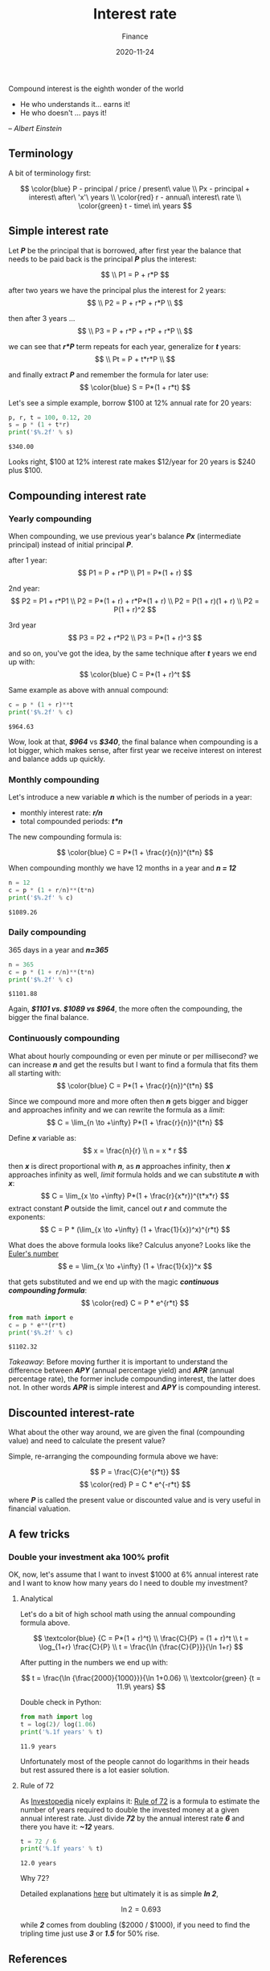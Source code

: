 #+title: Interest rate
#+subtitle: Finance
#+date: 2020-11-24
#+tags[]: finance math interestrate compound 72

Compound interest is the eighth wonder of the world
- He who understands it... earns it!
- He who doesn't ... pays it!
-- /Albert Einstein/

   #+begin_src ditaa :file interestrate.png :cmdline -r :exports none
    +-----------+        +---------+
    |    PLC    |        |         |
    |  E = m*c  +<------>+   PLC   +
    |    cRED   |        |  c707   |
    +-----------+        +----+----+
   #+end_src

   #+RESULTS:
   [[file:interestrate.png]]


** Terminology
   A bit of terminology first:

   \[
   \color{blue}
   P - principal / price / present\ value
   \\
   Px - principal + interest\ after\ 'x'\ years
   \\
   \color{red}
   r - annual\ interest\ rate
   \\
   \color{green}
   t - time\ in\ years
   \]


** Simple interest rate

   Let /*P*/ be the principal that is borrowed, after first year the balance that needs to be paid back is the principal /*P*/ plus the interest:

   \[
   \\
   P1 = P + r*P
   \]

   after two years we have the principal plus the interest for 2 years:
   \[
   \\
   P2 = P + r*P + r*P
   \\
   \]

   then after 3 years ...
   \[
   \\
   P3 = P + r*P + r*P + r*P
   \\
   \]

   we can see that /*r*P*/ term repeats for each year, generalize for /*t*/ years:
   \[
   \\
   Pt = P + t*r*P
   \\
   \]

   and finally extract /*P*/ and remember the formula for later use:
   \[
   \color{blue}
   S = P*(1 + r*t)
   \]

   Let's see a simple example, borrow $100 at 12% annual rate for 20 years:

   #+begin_src python :results output :session interest
     p, r, t = 100, 0.12, 20
     s = p * (1 + t*r)
     print('$%.2f' % s)
   #+end_src

   #+RESULTS:
   : $340.00

   Looks right, $100 at 12% interest rate makes $12/year for 20 years is $240 plus $100.

** Compounding interest rate
*** Yearly compounding

   When compounding, we use previous year's balance /*Px*/ (intermediate principal) instead of initial principal /*P*/.

   after 1 year:
   \[
   P1 = P + r*P
   \\
   P1 = P*(1 + r)
   \]

   2nd year:
   \[
   P2 = P1 + r*P1
   \\
   P2 = P*(1 + r) + r*P*(1 + r)
   \\
   P2 = P(1 + r)(1 + r)
   \\
   P2 = P(1 + r)^2
   \]

   3rd year
   \[
   P3 = P2 + r*P2
   \\
   P3 = P*(1 + r)^3
   \]

   and so on, you've got the idea, by the same technique after /*t*/ years we end up with:
   \[
   \color{blue}
   C = P*(1 + r)^t
   \]

   Same example as above with annual compound:

   #+begin_src python :results output :session interest
     c = p * (1 + r)**t
     print('$%.2f' % c)
   #+end_src

   #+RESULTS:
   : $964.63

   Wow, look at that, /*$964*/ vs /*$340*/, the final balance when compounding is a lot bigger, which makes sense, after first year we receive interest on interest and balance adds up quickly.

*** Monthly compounding
   Let's introduce a new variable /*n*/ which is the number of periods in a year:
   - monthly interest rate: /*r/n*/
   - total compounded periods: /*t*n*/

   The new compounding formula is:

   \[
   \color{blue}
   C = P*(1 + \frac{r}{n})^{t*n}
   \]

   When compounding monthly we have 12 months in a year and /*n = 12*/
   #+begin_src python :results output :session interest
     n = 12
     c = p * (1 + r/n)**(t*n)
     print('$%.2f' % c)
   #+end_src

   #+RESULTS:
   : $1089.26


*** Daily compounding

   365 days in a year and /*n=365*/

   #+begin_src python :results output :session interest
     n = 365
     c = p * (1 + r/n)**(t*n)
     print('$%.2f' % c)
   #+end_src

   #+RESULTS:
   : $1101.88

   Again, /*$1101 vs. $1089 vs $964*/, the more often the compounding, the bigger the final balance.

*** Continuously compounding

    What about hourly compounding or even per minute or per millisecond? we can increase /*n*/ and get the results but I want to find a formula that fits them all starting with:
    \[
    \color{blue}
    C = P*(1 + \frac{r}{n})^{t*n}
    \]

    Since we compound more and more often then /*n*/ gets bigger and bigger and approaches infinity and we can rewrite the formula as a /limit/:
    \[
    C = \lim_{n \to +\infty} P*(1 + \frac{r}{n})^{t*n}
    \]

    Define /*x*/ variable as:
    \[
    x = \frac{n}{r}
    \\
    n = x * r
    \]

    then /*x*/ is direct proportional with /*n*/, as /*n*/ approaches infinity, then /*x*/ approaches infinity as well, /limit/ formula holds and we can substitute /*n*/ with /*x*/:
    \[
    C = \lim_{x \to +\infty} P*(1 + \frac{r}{x*r})^{t*x*r}
    \]
    extract constant /*P*/ outside the limit, cancel out /*r*/ and commute the exponents:
    \[
    C = P * (\lim_{x \to +\infty} (1 + \frac{1}{x})^x)^{r*t}
    \]

    What does the above formula looks like? Calculus anyone? Looks like the [[https://en.wikipedia.org/wiki/E_(mathematical_constant)][Euler's number]]
    \[
    e = \lim_{x \to +\infty} (1 + \frac{1}{x})^x
    \]

    that gets substituted and we end up with the magic /*continuous compounding formula*/:
    \[
    \color{red}
    C = P * e^{r*t}
    \]

   #+begin_src python :results output :session interest
     from math import e
     c = p * e**(r*t)
     print('$%.2f' % c)
   #+end_src

   #+RESULTS:
   : $1102.32

   /Takeaway/: Before moving further it is important to understand the difference between /*APY*/ (annual percentage yield) and /*APR*/ (annual percentage rate), the former include compounding interest, the latter does not. In other words /*APR*/ is simple interest and /*APY*/ is compounding interest.

** Discounted interest-rate

   What about the other way around, we are given the final (compounding value) and need to calculate the present value?

   Simple, re-arranging the compounding formula above we have:

   \[
   P = \frac{C}{e^{r*t}}
   \]
   \[
   \color{red}
   P = C * e^{-r*t}
   \]

   where /*P*/ is called the present value or discounted value and is very useful in financial valuation.

** A few tricks
*** Double your investment aka 100% profit
    OK, now, let's assume that I want to invest $1000 at 6% annual interest rate and I want to know how many years do I need to double my investment?

**** Analytical
     Let's do a bit of high school math using the annual compounding formula above.

     \[
     \textcolor{blue} {C = P*(1 + r)^t}
     \\
     \frac{C}{P} = (1 + r)^t
     \\
     t = \log_{1+r} \frac{C}{P}
     \\
     t = \frac{\ln {\frac{C}{P}}}{\ln 1+r}
     \]

     After putting in the numbers we end up with:

     \[
     t = \frac{\ln {\frac{2000}{1000}}}{\ln 1+0.06}
     \\
     \textcolor{green} {t = 11.9\ years}
     \]

     Double check in Python:

     #+begin_src python :results output :session interest
       from math import log
       t = log(2)/ log(1.06)
       print('%.1f years' % t)
     #+end_src

     #+RESULTS:
     : 11.9 years

     Unfortunately most of the people cannot do logarithms in their heads but rest assured there is a lot easier solution.

**** Rule of 72

     As [[https://www.investopedia.com/][Investopedia]] nicely explains it: [[https://www.investopedia.com/terms/r/ruleof72.asp][Rule of 72]] is a formula to estimate the number of years required to double the invested money at a given annual interest rate.
     Just divide /*72*/ by the annual interest rate /*6*/ and there you have it: /*~12*/ years.

     #+begin_src python :results output :session interest
       t = 72 / 6
       print('%.1f years' % t)
     #+end_src

     #+RESULTS:
     : 12.0 years


     Why 72?

     Detailed explanations [[https://en.wikipedia.org/wiki/Rule_of_72][here]] but ultimately it is as simple /*ln 2*/,

     \[
     \ln 2 = 0.693
     \]

     while /*2*/ comes from doubling ($2000 / $1000), if you need to find the tripling time just use /*3*/ or /*1.5*/ for 50% rise.

** References
   - [[https://www.investopedia.com/terms/c/compoundinterest.asp]]
   - [[https://www.investopedia.com/terms/f/fixedinterestrate.asp]]
   - https://en.wikipedia.org/wiki/E_(mathematical_constant)
   - [[https://www.investopedia.com/personal-finance/apr-apy-bank-hopes-cant-tell-difference/]]
   - [[https://www.investopedia.com/terms/r/ruleof72.asp]]
   - [[https://en.wikipedia.org/wiki/Rule_of_72]]
   - [[https://www.khanacademy.org/economics-finance-domain/core-finance/interest-tutorial]]
   - [[https://tex.stackexchange.com/questions/21598/how-to-color-math-symbols]]
   - [[https://texblog.org/2015/05/20/using-colors-in-a-latex-document/]]
